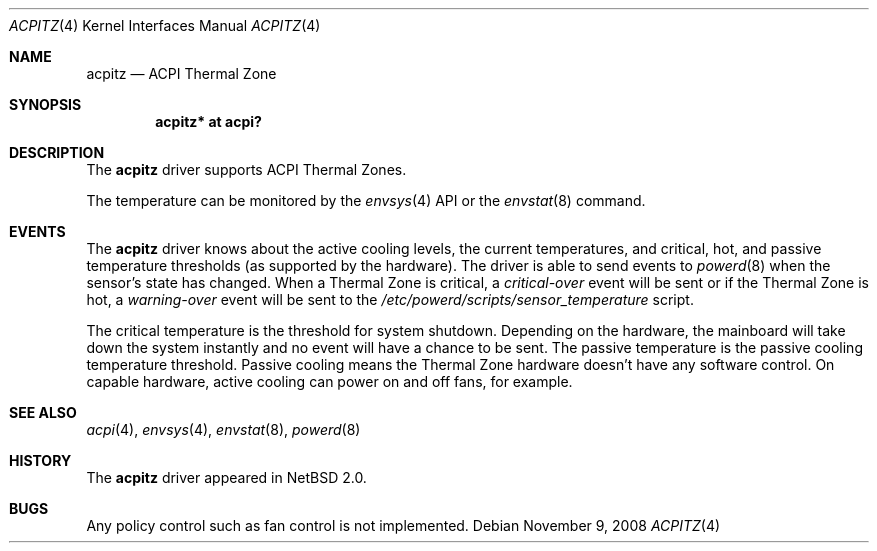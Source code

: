 .\" $NetBSD: acpitz.4,v 1.9 2008/11/09 14:00:48 pgoyette Exp $
.\"
.\" Copyright (c) 2003, 2004 The NetBSD Foundation, Inc.
.\" All rights reserved.
.\"
.\" Redistribution and use in source and binary forms, with or without
.\" modification, are permitted provided that the following conditions
.\" are met:
.\" 1. Redistributions of source code must retain the above copyright
.\"    notice, this list of conditions and the following disclaimer.
.\" 2. Redistributions in binary form must reproduce the above copyright
.\"    notice, this list of conditions and the following disclaimer in the
.\"    documentation and/or other materials provided with the distribution.
.\"
.\" THIS SOFTWARE IS PROVIDED BY THE NETBSD FOUNDATION, INC. AND CONTRIBUTORS
.\" ``AS IS'' AND ANY EXPRESS OR IMPLIED WARRANTIES, INCLUDING, BUT NOT LIMITED
.\" TO, THE IMPLIED WARRANTIES OF MERCHANTABILITY AND FITNESS FOR A PARTICULAR
.\" PURPOSE ARE DISCLAIMED.  IN NO EVENT SHALL THE FOUNDATION OR CONTRIBUTORS
.\" BE LIABLE FOR ANY DIRECT, INDIRECT, INCIDENTAL, SPECIAL, EXEMPLARY, OR
.\" CONSEQUENTIAL DAMAGES (INCLUDING, BUT NOT LIMITED TO, PROCUREMENT OF
.\" SUBSTITUTE GOODS OR SERVICES; LOSS OF USE, DATA, OR PROFITS; OR BUSINESS
.\" INTERRUPTION) HOWEVER CAUSED AND ON ANY THEORY OF LIABILITY, WHETHER IN
.\" CONTRACT, STRICT LIABILITY, OR TORT (INCLUDING NEGLIGENCE OR OTHERWISE)
.\" ARISING IN ANY WAY OUT OF THE USE OF THIS SOFTWARE, EVEN IF ADVISED OF THE
.\" POSSIBILITY OF SUCH DAMAGE.
.\"
.Dd November 9, 2008
.Dt ACPITZ 4
.Os
.Sh NAME
.Nm acpitz
.Nd ACPI Thermal Zone
.Sh SYNOPSIS
.Cd "acpitz* at acpi?"
.Sh DESCRIPTION
The
.Nm
driver supports ACPI Thermal Zones.
.Pp
The temperature can be monitored by the
.Xr envsys 4
API or the
.Xr envstat 8
command.
.Sh EVENTS
The
.Nm
driver knows about the active cooling levels, the current
temperatures, and critical, hot, and passive temperature thresholds
(as supported by the hardware).
The driver is able to send events to
.Xr powerd 8
when the sensor's state has changed.
When a Thermal Zone is critical, a
.Em critical-over
event will be sent or if the Thermal Zone is hot, a
.Em warning-over
event will be sent to the
.Pa /etc/powerd/scripts/sensor_temperature
script.
.Pp
The critical temperature is the threshold for system shutdown.
Depending on the hardware, the mainboard will take down the system
instantly and no event will have a chance to be sent.
.\" The hot temperature is the temperature threshold for S4 sleep.
.\" S4 is only supported on small subset of machines and is not known to work.
The passive temperature is the passive cooling temperature threshold.
Passive cooling means the Thermal Zone hardware
doesn't have any software control.
On capable hardware, active cooling can power on and off fans, for example.
.Sh SEE ALSO
.Xr acpi 4 ,
.Xr envsys 4 ,
.Xr envstat 8 ,
.Xr powerd 8
.Sh HISTORY
The
.Nm
driver
appeared in
.Nx 2.0 .
.Sh BUGS
Any policy control such as fan control is not implemented.
